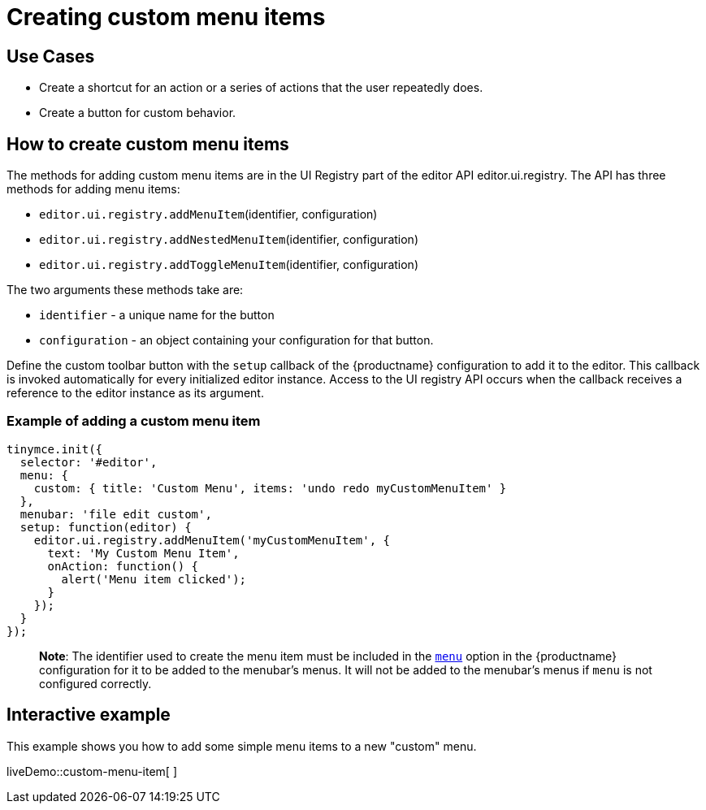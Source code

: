 = Creating custom menu items

:title_nav: Creating custom menu items

:description: This section demonstrates different types of menu items.
:keywords: menu menuitem menuitems

== Use Cases

* Create a shortcut for an action or a series of actions that the user repeatedly does.
* Create a button for custom behavior.

== How to create custom menu items

The methods for adding custom menu items are in the UI Registry part of the editor API editor.ui.registry. The API has three methods for adding menu items:

* `+editor.ui.registry.addMenuItem+`(identifier, configuration)
* `+editor.ui.registry.addNestedMenuItem+`(identifier, configuration)
* `+editor.ui.registry.addToggleMenuItem+`(identifier, configuration)

The two arguments these methods take are:

* `+identifier+` - a unique name for the button
* `+configuration+` - an object containing your configuration for that button.

Define the custom toolbar button with the `+setup+` callback of the {productname} configuration to add it to the editor. This callback is invoked automatically for every initialized editor instance. Access to the UI registry API occurs when the callback receives a reference to the editor instance as its argument.

=== Example of adding a custom menu item

[source,js]
----
tinymce.init({
  selector: '#editor',
  menu: {
    custom: { title: 'Custom Menu', items: 'undo redo myCustomMenuItem' }
  },
  menubar: 'file edit custom',
  setup: function(editor) {
    editor.ui.registry.addMenuItem('myCustomMenuItem', {
      text: 'My Custom Menu Item',
      onAction: function() {
        alert('Menu item clicked');
      }
    });
  }
});
----

____
*Note*: The identifier used to create the menu item must be included in the link:menus-configuration-options.html#menu[`+menu+`] option in the {productname} configuration for it to be added to the menubar's menus. It will not be added to the menubar's menus if `+menu+` is not configured correctly.
____

== Interactive example

This example shows you how to add some simple menu items to a new "custom" menu.

liveDemo::custom-menu-item[ ]
